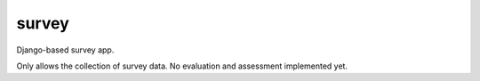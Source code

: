 ======
survey
======

Django-based survey app.

Only allows the collection of survey data. No evaluation and assessment
implemented yet.
